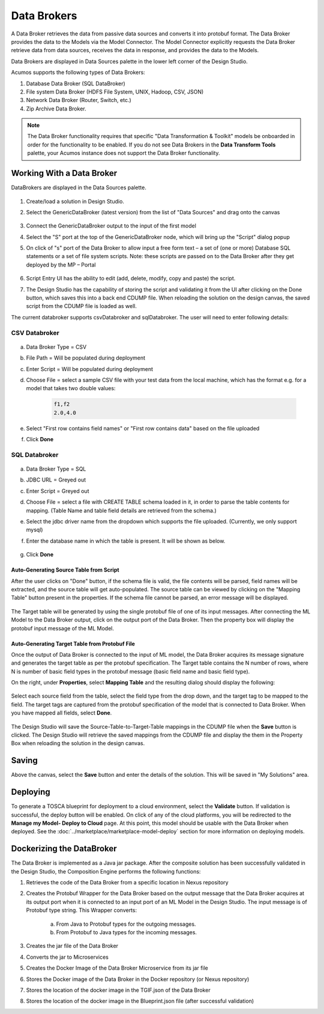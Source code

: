 .. ===============LICENSE_START=======================================================
.. Acumos
.. ===================================================================================
.. Copyright (C) 2017-2018 AT&T Intellectual Property & Tech Mahindra. All rights reserved.
.. ===================================================================================
.. This Acumos documentation file is distributed by AT&T and Tech Mahindra
.. under the Creative Commons Attribution 4.0 International License (the "License");
.. you may not use this file except in compliance with the License.
.. You may obtain a copy of the License at
..
..      http://creativecommons.org/licenses/by/4.0
..
.. This file is distributed on an "AS IS" BASIS,
.. WITHOUT WARRANTIES OR CONDITIONS OF ANY KIND, either express or implied.
.. See the License for the specific language governing permissions and
.. limitations under the License.
.. ===============LICENSE_END=========================================================

============
Data Brokers
============

A Data Broker retrieves the data from passive data sources and converts it into protobuf format. The Data Broker provides the data to the Models via the Model Connector. The Model Connector explicitly requests the Data Broker retrieve data from data sources, receives the data in response, and provides the data to the Models.

Data Brokers are displayed in Data Sources palette in the lower left corner of the Design Studio.

Acumos supports the following types of Data Brokers:

#. Database Data Broker (SQL DataBroker)
#. File system Data Broker (HDFS File System, UNIX, Hadoop, CSV, JSON)
#. Network Data Broker (Router, Switch, etc.)
#. Zip Archive Data Broker.

.. note::
    The Data Broker functionality requires that specific "Data Transformation & Toolkit" models be onboarded in order for the functionality to be enabled. If you do not see Data Brokers in the **Data Transform Tools** palette, your Acumos instance does not support the Data Broker functionality.

Working With a Data Broker
==========================
DataBrokers are displayed in the Data Sources palette.

    .. image:: ../images/design-studio/sql-csv/GenericDataBroker.jpg

#. Create/load a solution in Design Studio.
#. Select the GenericDataBroker (latest version) from the list of "Data Sources" and drag onto the canvas

    .. image:: ../images/design-studio/sql-csv/DataBrokeronCanvas.jpg

#. Connect the GenericDataBroker output to the input of the first model
#. Select the "S" port at the top of the GenericDataBroker node, which will bring up the "Script" dialog popup
#. On click of "s" port of the Data Broker to allow input a free form text – a set of (one or more) Database SQL statements or a set of file system scripts. Note: these scripts are passed on to the Data Broker after they get deployed by the MP – Portal

    .. image:: ../images/design-studio/sql-csv/DataBrokerScriptPort.jpg

#. Script Entry UI has the ability to edit (add, delete, modify, copy and paste) the script.
#. The Design Studio has the capability of storing the script and validating it from the UI after clicking on the Done button, which saves this into a back end CDUMP file. When reloading the solution on the design canvas, the saved script from the CDUMP file is loaded as well.

The current databroker supports csvDatabroker and sqlDatabroker. The user will need to enter following details:

CSV Databroker
--------------

    .. image:: ../images/design-studio/sql-csv/CSVDBScriptPort.jpg

a) Data Broker Type = CSV
b) File Path = Will be populated during deployment
c) Enter Script = Will be populated during deployment
d) Choose File = select a sample CSV file with your test data from the local machine, which has the format e.g. for a model that takes two double values:

    .. code:: text

    	f1,f2
    	2.0,4.0

e) Select "First row contains field names" or "First row contains data" based on the file uploaded
f) Click **Done**

SQL Databroker
--------------

    .. image:: ../images/design-studio/sql-csv/SQLDBScriptPort.jpg

a) Data Broker Type = SQL
b) JDBC URL = Greyed out
c) Enter Script = Greyed out
d) Choose File = select a file with CREATE TABLE schema loaded in it, in order to parse the table contents for mapping. (Table Name and table field details	are retrieved from the schema.)
e) Select the jdbc driver name from the dropdown which supports the file uploaded. (Currently, we only support mysql)
f) Enter the database name in which the table is present. It will be shown as below.

	.. image:: ../images/design-studio/sql-csv/SQLDBwithFile.jpg

g) Click **Done**

Auto-Generating Source Table from Script
........................................
After the user clicks on "Done" button, if the schema file is valid, the file
contents will be parsed, field names will be extracted, and the source table
will get auto-populated. The source table can be viewed by clicking on the
"Mapping Table" button present in the properties. If the schema file cannot be
parsed, an error message will be displayed.

    .. image:: ../images/design-studio/sql-csv/PropertiesPanel.jpg

The Target table will be generated by using the single protobuf file of one of
its input messages. After connecting the ML Model to the Data Broker output,
click on the output port of the Data Broker. Then the property box will display
the protobuf input message of the ML Model.

Auto-Generating Target Table from Protobuf File
...............................................
Once the output of Data Broker is connected to the input of ML model, the Data
Broker acquires its message signature and generates the target table as per the
protobuf specification. The Target table contains the N number of rows, where N
is number of basic field types in the protobuf message (basic field name and
basic field type).

On the right, under **Properties**, select **Mapping Table** and the resulting dialog should display the following:

    .. image:: ../images/design-studio/sql-csv/DBMappingTable.jpg

Select each source field from the table, select the field type from the drop
down, and the target tag to be mapped to the field. The target tags are
captured from the protobuf specification of the model that is connected to Data
Broker. When you have mapped all fields, select **Done**.

    .. image:: ../images/design-studio/sql-csv/SourceTableSelection.jpg

The Design Studio will save the Source-Table-to-Target-Table mappings in the
CDUMP file when the **Save** button is clicked. The Design Studio will retrieve
the saved mappings from the CDUMP file and display the them in the Property Box
when reloading the solution in the design canvas.

Saving
======
Above the canvas, select the **Save** button and enter the details of the
solution. This will be saved in "My Solutions" area.

Deploying
=========
To generate a TOSCA blueprint for deployment to a cloud environment, select the
**Validate** button. If validation is successful, the deploy button will be
enabled. On click of any of the cloud platforms, you will be redirected to the
**Manage my Model- Deploy to Cloud** page. At this point, this model should be
usable with the Data Broker when deployed. See the
:doc:`../marketplace/marketplace-model-deploy` section for more information on
deploying models.

Dockerizing the DataBroker
==========================
The Data Broker is implemented as a Java jar package. After the composite
solution has been successfully validated in the Design Studio, the Composition
Engine performs the following functions:

#. Retrieves the code of the Data Broker from a specific location in Nexus repository
#. Creates the Protobuf Wrapper for the Data Broker based on the output message that the Data Broker acquires at its output port when it is connected to an input port of an ML Model in the Design Studio. The input message is of Protobuf type string. This Wrapper converts:

    	a.	From Java to Protobuf types for the outgoing messages.
    	b.	From Protobuf to Java types for the incoming messages.

#. Creates the jar file of the Data Broker
#. Converts the jar to Microservices
#. Creates the Docker Image of the Data Broker Microservice from its jar file
#. Stores the Docker image of the Data Broker in the Docker repository (or Nexus repository)
#. Stores the location of the docker image in the TGIF.json of the Data Broker
#. Stores the location of the docker image in the Blueprint.json file (after successful validation)
